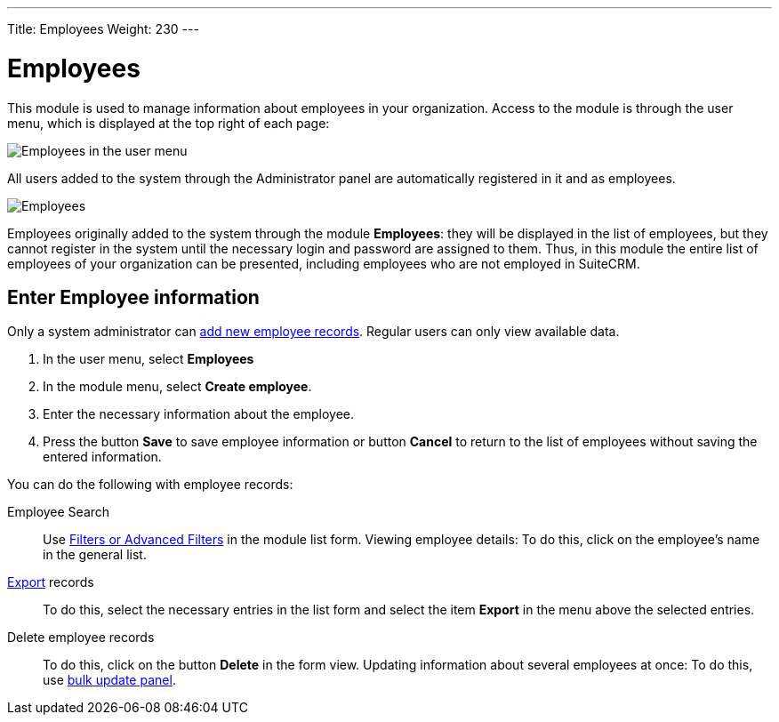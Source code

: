 ---
Title: Employees
Weight: 230
---


:experimental:

:imagesdir: /images/en/user

:btn: btn:


= Employees


This module is used to manage information about employees in your organization. Access to the module is through the user menu, which is displayed at the top right of each page:

image:AdminPanelOpenEmployee.png[Employees in the user menu]

All users added to the system through the Administrator panel are automatically registered in it and as employees.

image:Employees.png[Employees]


Employees originally added to the system through the module *Employees*: they will be displayed in the list of employees, but they cannot register in the system until the necessary login and password are assigned to them.
Thus, in this module the entire list of employees of your organization can be presented, including employees who are not employed in SuiteCRM.

== Enter Employee information

Only a system administrator can
link:../../../admin/administration-panel/employee-records[add new employee records].
Regular users can only view available data.

 .	In the user menu, select *Employees*
 .	In the module menu, select *Create employee*.
 .	Enter the necessary information about the employee.
 .	Press the button btn:[Save] to save employee information or button btn:[Cancel] to return to the list of employees without saving the entered information.


You can do the following with employee records:


Employee Search :: Use
link:../../introduction/user-interface/search[Filters or Advanced Filters] in the module list form.
Viewing employee details: To do this, click on the employee’s name in the general list.

link:../../introduction/user-interface/record-management/[Export] records :: To do this, select the necessary entries in the list form and select the item *Export* in the menu above the selected entries.
Delete employee records :: To do this, click on the button btn:[Delete] in the form view.
Updating information about several employees at once: To do this, use
link:../../introduction/user-interface/record-management/[bulk update panel].


